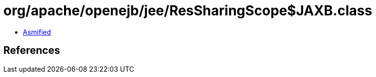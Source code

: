 = org/apache/openejb/jee/ResSharingScope$JAXB.class

 - link:ResSharingScope$JAXB-asmified.java[Asmified]

== References

